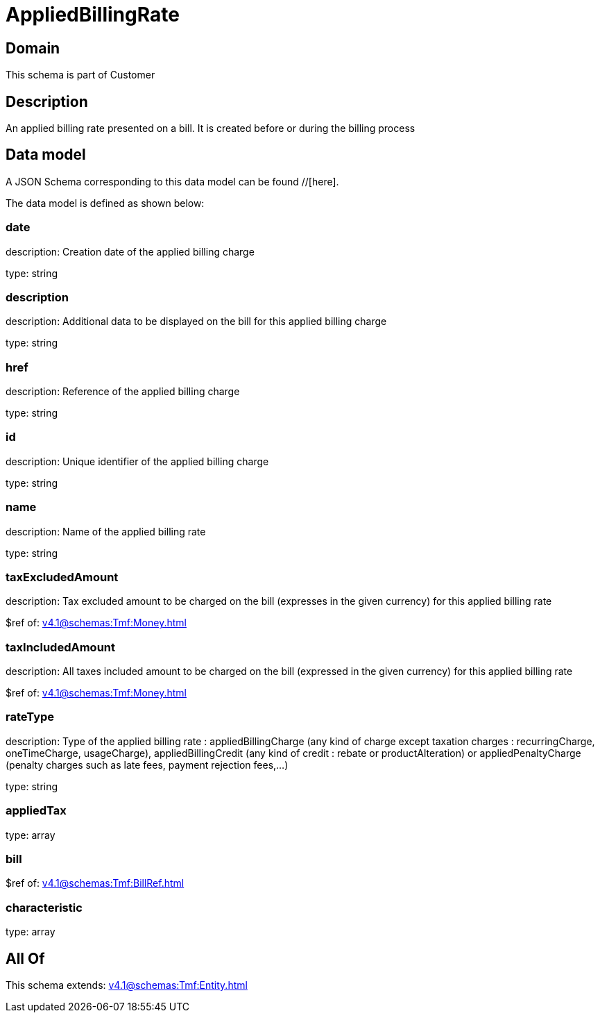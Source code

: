 = AppliedBillingRate

[#domain]
== Domain

This schema is part of Customer

[#description]
== Description
An applied billing rate presented on a bill. It is created before or during the billing process


[#data_model]
== Data model

A JSON Schema corresponding to this data model can be found //[here].



The data model is defined as shown below:


=== date
description: Creation date of the applied billing charge

type: string


=== description
description: Additional data to be displayed on the bill for this applied billing charge

type: string


=== href
description: Reference of the applied billing charge

type: string


=== id
description: Unique identifier of the applied billing charge

type: string


=== name
description: Name of the applied billing rate

type: string


=== taxExcludedAmount
description: Tax excluded amount to be charged on the bill (expresses in the given currency) for this applied billing rate

$ref of: xref:v4.1@schemas:Tmf:Money.adoc[]


=== taxIncludedAmount
description: All taxes included amount to be charged on the bill (expressed in the given currency) for this applied billing rate

$ref of: xref:v4.1@schemas:Tmf:Money.adoc[]


=== rateType
description: Type of the applied billing rate : appliedBillingCharge (any kind of charge except taxation charges : recurringCharge, oneTimeCharge, usageCharge),  appliedBillingCredit (any kind of credit : rebate or productAlteration) or appliedPenaltyCharge (penalty charges such as late fees, payment rejection fees,...)

type: string


=== appliedTax
type: array


=== bill
$ref of: xref:v4.1@schemas:Tmf:BillRef.adoc[]


=== characteristic
type: array


[#all_of]
== All Of

This schema extends: xref:v4.1@schemas:Tmf:Entity.adoc[]
